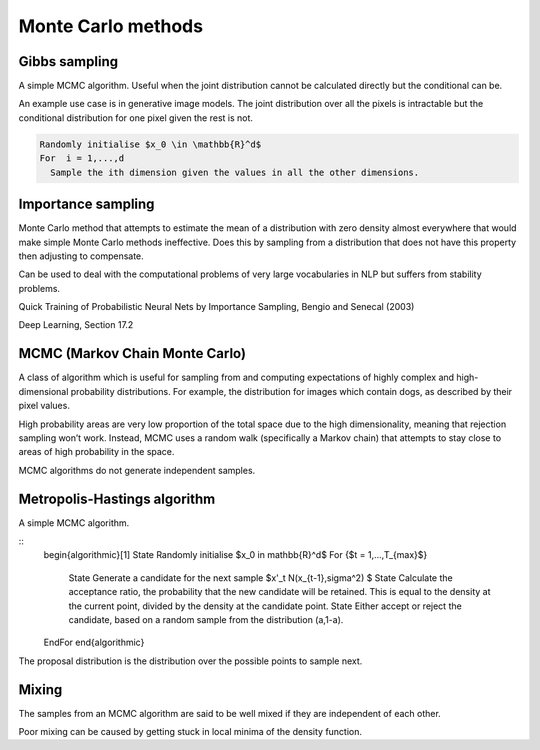 """"""""""""""""""""""""""""""
Monte Carlo methods
""""""""""""""""""""""""""""""

Gibbs sampling
--------------------

A simple MCMC algorithm. Useful when the joint distribution cannot be calculated directly but the conditional can be.

An example use case is in generative image models. The joint distribution over all the pixels is intractable but the conditional distribution for one pixel given the rest is not.

.. code-block:: 

      Randomly initialise $x_0 \in \mathbb{R}^d$
      For  i = 1,...,d
        Sample the ith dimension given the values in all the other dimensions.

Importance sampling
------------------------
Monte Carlo method that attempts to estimate the mean of a distribution with zero density almost everywhere that would make simple Monte Carlo methods ineffective. Does this by sampling from a distribution that does not have this property then adjusting to compensate.

Can be used to deal with the computational problems of very large vocabularies in NLP but suffers from stability problems.

Quick Training of Probabilistic Neural Nets by Importance Sampling, Bengio and Senecal (2003)

Deep Learning, Section 17.2

MCMC (Markov Chain Monte Carlo)
---------------------------------
A class of algorithm which is useful for sampling from and computing expectations of highly complex and high-dimensional probability distributions. For example, the distribution for images which contain dogs, as described by their pixel values.

High probability areas are very low proportion of the total space due to the high dimensionality, meaning that rejection sampling won’t work. Instead, MCMC uses a random walk (specifically a Markov chain) that attempts to stay close to areas of high probability in the space.

MCMC algorithms do not generate independent samples.

Metropolis-Hastings algorithm
---------------------------------
A simple MCMC algorithm.

::
    \begin{algorithmic}[1]
    \State Randomly initialise $x_0 \in \mathbb{R}^d$
    \For {$t = 1,...,T_{max}$}
        \State Generate a candidate for the next sample $x'_t N(x_{t-1},\sigma^2) $
        \State Calculate the acceptance ratio, the probability that the new candidate will be retained. This is equal to the density at the current point, divided by the density at the candidate point.
        \State Either accept or reject the candidate, based on a random sample from the distribution (a,1-a).
    \EndFor
    \end{algorithmic}

The proposal distribution is the distribution over the possible points to sample next.

Mixing
----------
The samples from an MCMC algorithm are said to be well mixed if they are independent of each other.

Poor mixing can be caused by getting stuck in local minima of the density function.
